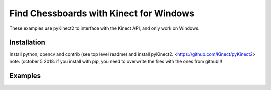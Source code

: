 Find Chessboards with Kinect for Windows
----------------------------------------

These examples use pyKinect2 to interface with the Kinect API, and only work on Windows. 

Installation
============

Install python, opencv and contrib (see top level readme) and install pyKinect2. <https://github.com/Kinect/pyKinect2>
note: (october 5 2018: if you install with pip, you need to overwrite the files with the ones from github!!!

Examples
========


